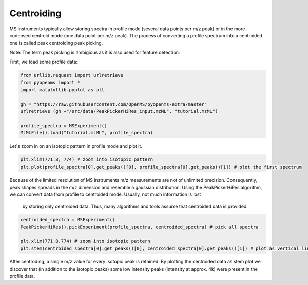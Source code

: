 Centroiding 
===========

MS instruments typically allow storing spectra in profile mode (several data points per m/z peak)
or in the more codensed centroid mode (one data point per m/z peak). The process of converting
a profile spectrum into a centroided one is called peak centroiding peak picking.

Note: The term peak picking is ambigious as it is also used for feature detection.

First, we load some profile data:

.. code-block:: python

    from urllib.request import urlretrieve
    from pyopenms import *
    import matplotlib.pyplot as plt

    gh = "https://raw.githubusercontent.com/OpenMS/pyopenms-extra/master"
    urlretrieve (gh +"/src/data/PeakPickerHiRes_input.mzML", "tutorial.mzML")

    profile_spectra = MSExperiment()
    MzMLFile().load("tutorial.mzML", profile_spectra) 

Let's zoom in on an isotopic pattern in profile mode and plot it.

.. code-block:: python

    plt.xlim(771.8, 774) # zoom into isotopic pattern
    plt.plot(profile_spectra[0].get_peaks()[0], profile_spectra[0].get_peaks()[1]) # plot the first spectrum

.. image:: img/profile_data.png

Because of the limited resolution of MS instruments m/z measurements are not of unlimited precision. 
Consequently, peak shapes spreads in the m/z dimension and resemble a gaussian distribution.
Using the PeakPickerHiRes algorithm, we can convert data from profile to centroided mode. Usually, not much information is lost
 by storing only centroided data. Thus, many algorithms and tools assume that centroided data is provided.

.. code-block:: python

    centroided_spectra = MSExperiment()
    PeakPickerHiRes().pickExperiment(profile_spectra, centroided_spectra) # pick all spectra
    
    plt.xlim(771.8,774) # zoom into isotopic pattern
    plt.stem(centroided_spectra[0].get_peaks()[0], centroided_spectra[0].get_peaks()[1]) # plot as vertical lines
    
.. image:: img/centroided_data.png

After centroding, a single m/z value for every isotopic peak is retained. By plotting the centroided data as stem plot
we discover that (in addition to the isotopic peaks) some low intensity peaks (intensity at approx. 4k) were present in the profile data.

